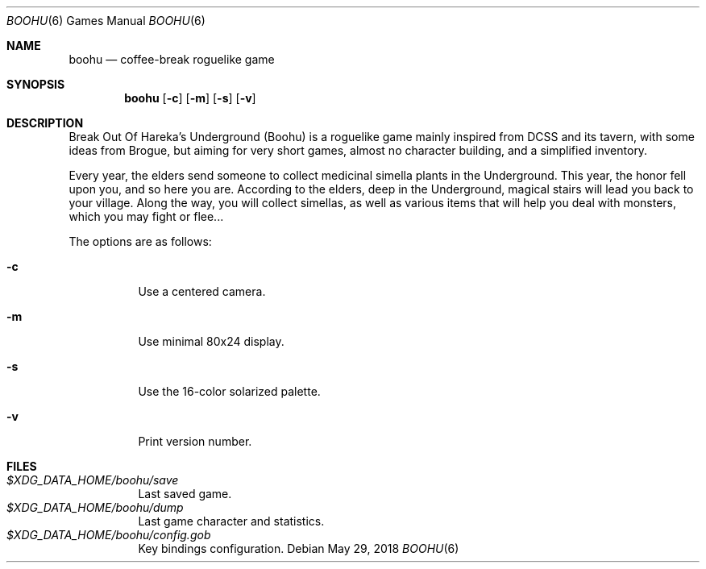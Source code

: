 .\" Copyright (c) 2018 Yon <anaseto@bardinflor.perso.aquilenet.fr>
.\"
.\" Permission to use, copy, modify, and distribute this software for any
.\" purpose with or without fee is hereby granted, provided that the above
.\" copyright notice and this permission notice appear in all copies.
.\"
.\" THE SOFTWARE IS PROVIDED "AS IS" AND THE AUTHOR DISCLAIMS ALL WARRANTIES
.\" WITH REGARD TO THIS SOFTWARE INCLUDING ALL IMPLIED WARRANTIES OF
.\" MERCHANTABILITY AND FITNESS. IN NO EVENT SHALL THE AUTHOR BE LIABLE FOR
.\" ANY SPECIAL, DIRECT, INDIRECT, OR CONSEQUENTIAL DAMAGES OR ANY DAMAGES
.\" WHATSOEVER RESULTING FROM LOSS OF USE, DATA OR PROFITS, WHETHER IN AN
.\" ACTION OF CONTRACT, NEGLIGENCE OR OTHER TORTIOUS ACTION, ARISING OUT OF
.\" OR IN CONNECTION WITH THE USE OR PERFORMANCE OF THIS SOFTWARE.
.Dd May 29, 2018
.Dt BOOHU 6
.Os
.Sh NAME
.Nm boohu
.Nd coffee-break roguelike game
.Sh SYNOPSIS
.Nm
.Op Fl c
.Op Fl m
.Op Fl s
.Op Fl v
.Sh DESCRIPTION
Break Out Of Hareka's Underground (Boohu) is a roguelike game mainly inspired
from DCSS and its tavern, with some ideas from Brogue, but aiming for very
short games, almost no character building, and a simplified inventory.
.Pp
Every year, the elders send someone to collect medicinal simella plants in the
Underground.
This year, the honor fell upon you, and so here you are.
According to the elders, deep in the Underground, magical stairs will lead you
back to your village.
Along the way, you will collect simellas, as well as
various items that will help you deal with monsters, which you may
fight or flee...
.Pp
The options are as follows:
.Bl -tag width Ds
.It Fl c
Use a centered camera.
.It Fl m
Use minimal 80x24 display.
.It Fl s
Use the 16-color solarized palette.
.It Fl v
Print version number.
.El
.Sh FILES
.Bl -tag -width Ds -compact
.It Pa "$XDG_DATA_HOME/boohu/save"
Last saved game.
.It Pa "$XDG_DATA_HOME/boohu/dump"
Last game character and statistics.
.It Pa "$XDG_DATA_HOME/boohu/config.gob"
Key bindings configuration.
.El

